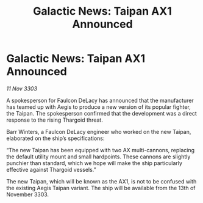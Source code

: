 :PROPERTIES:
:ID:       76ac1bd5-b064-4b19-b670-d30e4da79584
:END:
#+title: Galactic News: Taipan AX1 Announced
#+filetags: :Thargoid:3303:galnet:

* Galactic News: Taipan AX1 Announced

/11 Nov 3303/

A spokesperson for Faulcon DeLacy has announced that the manufacturer has teamed up with Aegis to produce a new version of its popular fighter, the Taipan. The spokesperson confirmed that the development was a direct response to the rising Thargoid threat. 

Barr Winters, a Faulcon DeLacy engineer who worked on the new Taipan, elaborated on the ship’s specifications: 

“The new Taipan has been equipped with two AX multi-cannons, replacing the default utility mount and small hardpoints. These cannons are slightly punchier than standard, which we hope will make the ship particularly effective against Thargoid vessels.” 

The new Taipan, which will be known as the AX1, is not to be confused with the existing Aegis Taipan variant. The ship will be available from the 13th of November 3303.
